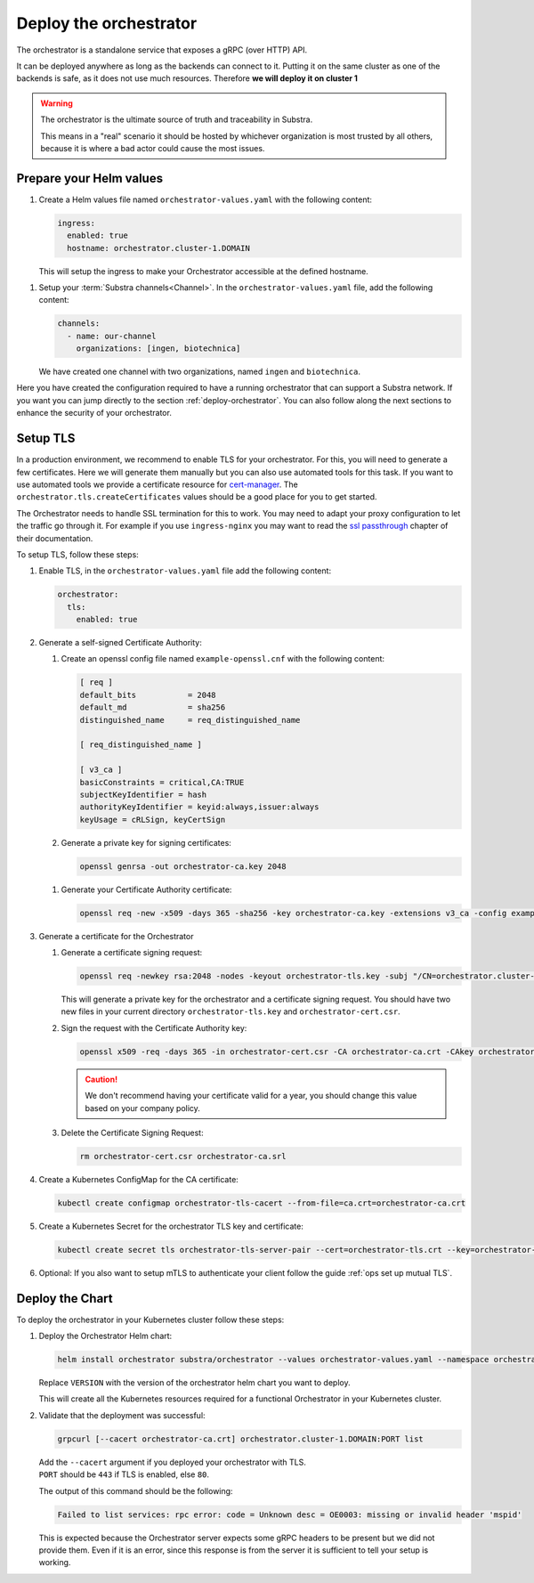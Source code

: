 ***********************
Deploy the orchestrator
***********************

The orchestrator is a standalone service that exposes a gRPC (over HTTP) API.

It can be deployed anywhere as long as the backends can connect to it. Putting it on the same cluster as one of the backends is safe, as it does not use much resources. Therefore **we will deploy it on cluster 1**

.. warning::
   The orchestrator is the ultimate source of truth and traceability in Substra.
   
   This means in a "real" scenario it should be hosted by whichever organization is most trusted by all others, because it is where a bad actor could cause the most issues.

Prepare your Helm values
==========================

.. seealso::
   Full reference on `Artifact Hub <https://artifacthub.io/packages/helm/substra/orchestrator>`_.

#. Create a Helm values file named ``orchestrator-values.yaml`` with the following content:

   .. code-block:: yaml

      ingress:
        enabled: true
        hostname: orchestrator.cluster-1.DOMAIN

   | This will setup the ingress to make your Orchestrator accessible at the defined hostname.

.. _orchestrator-channel-config:

#. Setup your :term:`Substra channels<Channel>`.
   In the ``orchestrator-values.yaml`` file, add the following content:
        
   .. code-block:: yaml

      channels:
        - name: our-channel
          organizations: [ingen, biotechnica]

   | We have created one channel with two organizations, named ``ingen`` and ``biotechnica``.

Here you have created the configuration required to have a running orchestrator that can support a Substra network.
If you want you can jump directly to the section :ref:`deploy-orchestrator`.
You can also follow along the next sections to enhance the security of your orchestrator.

.. _ops set up TLS:

Setup TLS
=========

In a production environment, we recommend to enable TLS for your orchestrator.
For this, you will need to generate a few certificates.
Here we will generate them manually but you can also use automated tools for this task.
If you want to use automated tools we provide a certificate resource for `cert-manager <https://cert-manager.io/>`_.
The ``orchestrator.tls.createCertificates`` values should be a good place for you to get started.

The Orchestrator needs to handle SSL termination for this to work.
You may need to adapt your proxy configuration to let the traffic go through it.
For example if you use ``ingress-nginx`` you may want to read the `ssl passthrough <https://kubernetes.github.io/ingress-nginx/user-guide/tls/#ssl-passthrough>`_ chapter of their documentation.

To setup TLS, follow these steps:

#. Enable TLS, in the ``orchestrator-values.yaml`` file add the following content:

   .. code-block:: yaml

      orchestrator:
        tls:
          enabled: true

#. Generate a self-signed Certificate Authority:

   #. Create an openssl config file named ``example-openssl.cnf`` with the following content:

      .. code-block:: ini

         [ req ]
         default_bits		= 2048
         default_md		= sha256
         distinguished_name	= req_distinguished_name

         [ req_distinguished_name ]

         [ v3_ca ]
         basicConstraints = critical,CA:TRUE
         subjectKeyIdentifier = hash
         authorityKeyIdentifier = keyid:always,issuer:always
         keyUsage = cRLSign, keyCertSign

   #. Generate a private key for signing certificates:

      .. code-block:: bash

         openssl genrsa -out orchestrator-ca.key 2048

   .. _orchestrator-cacert-generation:

   #. Generate your Certificate Authority certificate:
        
      .. code-block:: bash

        openssl req -new -x509 -days 365 -sha256 -key orchestrator-ca.key -extensions v3_ca -config example-openssl.cnf -subj "/CN=Orchestrator Root CA" -out orchestrator-ca.crt

#. Generate a certificate for the Orchestrator

   #. Generate a certificate signing request:

      .. code-block:: bash

         openssl req -newkey rsa:2048 -nodes -keyout orchestrator-tls.key -subj "/CN=orchestrator.cluster-1.DOMAIN" -out orchestrator-cert.csr
      
      This will generate a private key for the orchestrator and a certificate signing request.
      You should have two new files in your current directory ``orchestrator-tls.key`` and ``orchestrator-cert.csr``.

   #. Sign the request with the Certificate Authority key:

      .. code-block:: bash

         openssl x509 -req -days 365 -in orchestrator-cert.csr -CA orchestrator-ca.crt -CAkey orchestrator-ca.key -CAcreateserial -out orchestrator-tls.crt -sha256 -extfile <(printf "subjectAltName=DNS:orchestrator.cluster-1.DOMAIN")

      .. caution:: 
         We don't recommend having your certificate valid for a year, you should change this value based on your company policy.

   #. Delete the Certificate Signing Request:

      .. code-block:: bash

         rm orchestrator-cert.csr orchestrator-ca.srl

#. Create a Kubernetes ConfigMap for the CA certificate:
   
   .. code-block:: bash
      
      kubectl create configmap orchestrator-tls-cacert --from-file=ca.crt=orchestrator-ca.crt

#. Create a Kubernetes Secret for the orchestrator TLS key and certificate:

   .. code-block:: bash
      
      kubectl create secret tls orchestrator-tls-server-pair --cert=orchestrator-tls.crt --key=orchestrator-tls.key

#. Optional: If you also want to setup mTLS to authenticate your client follow the guide :ref:`ops set up mutual TLS`.

.. _deploy-orchestrator:

Deploy the Chart
================

To deploy the orchestrator in your Kubernetes cluster follow these steps:

#. Deploy the Orchestrator Helm chart:

   .. code-block:: bash

      helm install orchestrator substra/orchestrator --values orchestrator-values.yaml --namespace orchestrator --create-namespace

   | Replace ``VERSION`` with the version of the orchestrator helm chart you want to deploy.

   This will create all the Kubernetes resources required for a functional Orchestrator in your Kubernetes cluster.

#. Validate that the deployment was successful:

   .. code-block:: bash

      grpcurl [--cacert orchestrator-ca.crt] orchestrator.cluster-1.DOMAIN:PORT list

   | Add the ``--cacert`` argument if you deployed your orchestrator with TLS.
   | ``PORT`` should be ``443`` if TLS is enabled, else ``80``.
        
   The output of this command should be the following:

   .. code-block::

      Failed to list services: rpc error: code = Unknown desc = OE0003: missing or invalid header 'mspid'

   This is expected because the Orchestrator server expects some gRPC headers to be present but we did not provide them.
   Even if it is an error, since this response is from the server it is sufficient to tell your setup is working.
